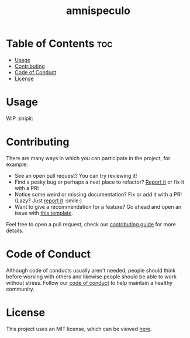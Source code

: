 #+TITLE: amnispeculo

* Table of Contents :toc:
- [[#usage][Usage]]
- [[#contributing][Contributing]]
- [[#code-of-conduct][Code of Conduct]]
- [[#license][License]]

* Usage

  WIP :shipit:

* Contributing

  There are many ways in which you can participate in the project, for example:

  - See an open pull request? You can try reviewing it!
  - Find a pesky bug or perhaps a neat place to refactor? [[https://github.com/kkhan01/amnispeculo//issues/new?assignees=&labels=&template=bug_report.md&title=][Report it]] or fix it with a PR!
  - Notice some weird or missing documentation? Fix or add it with a PR! (Lazy? Just [[https://github.com/kkhan01/amnispeculo//issues/new?assignees=&labels=&template=bug_report.md&title=][report it]] :smile:)
  - Want to give a recommendation for a feature? Go ahead and open an issue with [[https://github.com/kkhan01/amnispeculo/issues/new?assignees=&labels=&template=feature_request.md&title=][this template]].

  Feel free to open a pull request, check our [[file:CONTRIBUTING.org][contributing guide]] for more details.

* Code of Conduct

  Although code of conducts usually aren't needed, people should think before working with others and likewise people
  should be able to work without stress. Follow our [[file:CODE_OF_CONDUCT.md][code of conduct]] to help maintain a healthy community.

* License

  This project uses an MIT license, which can be viewed [[file:../LICENSE.org][here]].
